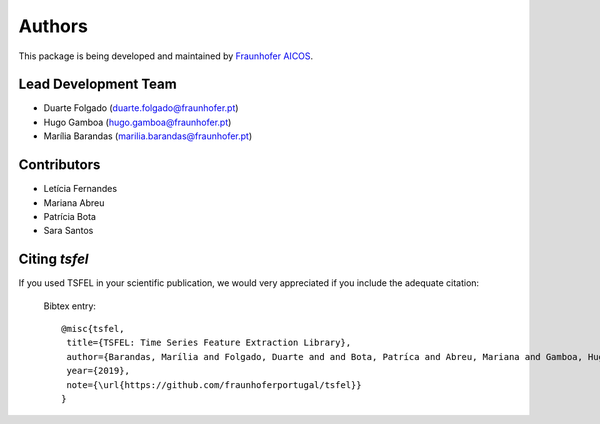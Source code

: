 Authors
==========
This package is being developed and maintained by `Fraunhofer AICOS <https://www.aicos.fraunhofer.pt/en/home.html>`_.


Lead Development Team
---------------------

- Duarte Folgado (`duarte.folgado@fraunhofer.pt <duarte.folgado@fraunhofer.pt>`_)
- Hugo Gamboa (`hugo.gamboa@fraunhofer.pt <hugo.gamboa@fraunhofer.pt>`_)
- Marília Barandas  (`marilia.barandas@fraunhofer.pt <marilia.barandas@fraunhofer.pt>`_)


Contributors
------------
- Letícia Fernandes
- Mariana Abreu
- Patrícia Bota
- Sara Santos

Citing `tsfel`
--------------

If you used TSFEL in your scientific publication, we would very appreciated if you include the adequate citation:

  Bibtex entry::

    @misc{tsfel,
     title={TSFEL: Time Series Feature Extraction Library},
     author={Barandas, Marília and Folgado, Duarte and and Bota, Patríca and Abreu, Mariana and Gamboa, Hugo},
     year={2019},
     note={\url{https://github.com/fraunhoferportugal/tsfel}}
    }
